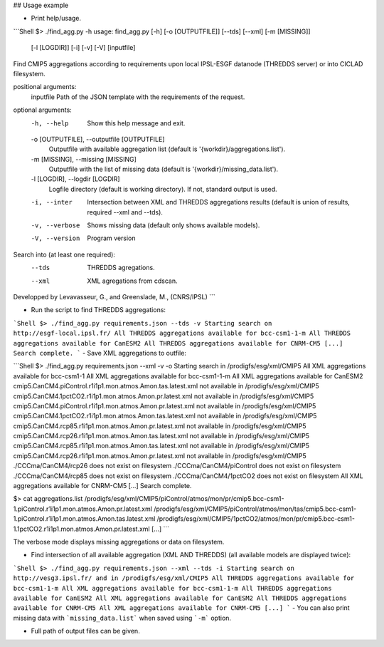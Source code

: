 ## Usage example

- Print help/usage.

```Shell
$> ./find_agg.py -h
usage: find_agg.py [-h] [-o [OUTPUTFILE]] [--tds] [--xml] [-m [MISSING]]
                   [-l [LOGDIR]] [-i] [-v] [-V]
                   [inputfile]

Find CMIP5 aggregations according to requirements
upon local IPSL-ESGF datanode (THREDDS server) or into CICLAD filesystem.

positional arguments:
  inputfile             Path of the JSON template with the requirements of the request.


optional arguments:
  -h, --help            Show this help message and exit.

  -o [OUTPUTFILE], --outputfile [OUTPUTFILE]
                        Outputfile with available aggregation list
                        (default is '{workdir}/aggregations.list').

  -m [MISSING], --missing [MISSING]
                        Outputfile with the list of missing data
                        (default is '{workdir}/missing_data.list').

  -l [LOGDIR], --logdir [LOGDIR]
                        Logfile directory (default is working directory).
                        If not, standard output is used.

  -i, --inter           Intersection between XML and THREDDS aggregations results
                        (default is union of results, required --xml and --tds).

  -v, --verbose         Shows missing data
                        (default only shows available models).

  -V, --version         Program version

Search into (at least one required):
  --tds                 THREDDS agregations.

  --xml                 XML agregations from cdscan.


Developped by Levavasseur, G., and Greenslade, M., (CNRS/IPSL)
```

- Run the script to find THREDDS aggregations:

```Shell
$> ./find_agg.py requirements.json --tds -v
Starting search on http://esgf-local.ipsl.fr/
All THREDDS aggregations available for bcc-csm1-1-m
All THREDDS aggregations available for CanESM2
All THREDDS aggregations available for CNRM-CM5
[...]
Search complete.
```
- Save XML aggregations to outfile:

```Shell
$> ./find_agg.py requirements.json --xml -v -o
Starting search in /prodigfs/esg/xml/CMIP5
All XML aggregations available for bcc-csm1-1
All XML aggregations available for bcc-csm1-1-m
All XML aggregations available for CanESM2
cmip5.CanCM4.piControl.r1i1p1.mon.atmos.Amon.tas.latest.xml not available in /prodigfs/esg/xml/CMIP5
cmip5.CanCM4.1pctCO2.r1i1p1.mon.atmos.Amon.pr.latest.xml not available in /prodigfs/esg/xml/CMIP5
cmip5.CanCM4.piControl.r1i1p1.mon.atmos.Amon.pr.latest.xml not available in /prodigfs/esg/xml/CMIP5
cmip5.CanCM4.1pctCO2.r1i1p1.mon.atmos.Amon.tas.latest.xml not available in /prodigfs/esg/xml/CMIP5
cmip5.CanCM4.rcp85.r1i1p1.mon.atmos.Amon.pr.latest.xml not available in /prodigfs/esg/xml/CMIP5
cmip5.CanCM4.rcp26.r1i1p1.mon.atmos.Amon.tas.latest.xml not available in /prodigfs/esg/xml/CMIP5
cmip5.CanCM4.rcp85.r1i1p1.mon.atmos.Amon.tas.latest.xml not available in /prodigfs/esg/xml/CMIP5
cmip5.CanCM4.rcp26.r1i1p1.mon.atmos.Amon.pr.latest.xml not available in /prodigfs/esg/xml/CMIP5
./CCCma/CanCM4/rcp26 does not exist on filesystem
./CCCma/CanCM4/piControl does not exist on filesystem
./CCCma/CanCM4/rcp85 does not exist on filesystem
./CCCma/CanCM4/1pctCO2 does not exist on filesystem
All XML aggregations available for CNRM-CM5
[...]
Search complete.

$> cat aggregations.list
/prodigfs/esg/xml/CMIP5/piControl/atmos/mon/pr/cmip5.bcc-csm1-1.piControl.r1i1p1.mon.atmos.Amon.pr.latest.xml
/prodigfs/esg/xml/CMIP5/piControl/atmos/mon/tas/cmip5.bcc-csm1-1.piControl.r1i1p1.mon.atmos.Amon.tas.latest.xml
/prodigfs/esg/xml/CMIP5/1pctCO2/atmos/mon/pr/cmip5.bcc-csm1-1.1pctCO2.r1i1p1.mon.atmos.Amon.pr.latest.xml
[...]
```

The verbose mode displays missing aggregations or data on filesystem.

- Find intersection of all available aggregation (XML AND THREDDS) (all available models are displayed twice):

```Shell
$> ./find_agg.py requirements.json --xml --tds -i
Starting search on http://vesg3.ipsl.fr/ and in /prodigfs/esg/xml/CMIP5
All THREDDS aggregations available for bcc-csm1-1-m
All XML aggregations available for bcc-csm1-1-m
All THREDDS aggregations available for CanESM2
All XML aggregations available for CanESM2
All THREDDS aggregations available for CNRM-CM5
All XML aggregations available for CNRM-CM5
[...]
```
- You can also print missing data with ```missing_data.list``` when saved using ```-m``` option.

- Full path of output files can be given.
